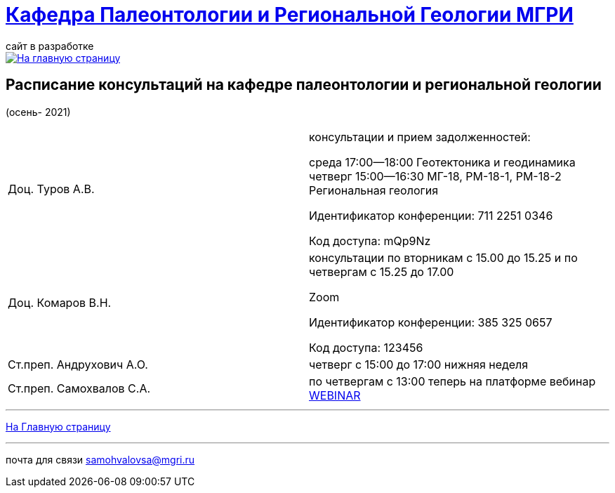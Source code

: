 = https://mgri-university.github.io/reggeo/index.html[Кафедра Палеонтологии и Региональной Геологии МГРИ]
сайт в разработке 
:imagesdir: images

[link=https://mgri-university.github.io/reggeo/index.html]
image::emb2010.jpg[На главную страницу] 



== Расписание консультаций на кафедре палеонтологии и региональной геологии 
(осень- 2021)

|===

|Доц. Туров А.В.|
консультации и прием задолженностей:

среда 17:00—18:00
Геотектоника и геодинамика
четверг 15:00—16:30
МГ-18, РМ-18-1, РМ-18-2
Региональная геология

Идентификатор конференции: 711 2251 0346

Код доступа: mQp9Nz
|Доц. Комаров В.Н.|
консультации по вторникам с 15.00 до 15.25 и по четвергам с 15.25 до 17.00

Zoom

Идентификатор конференции: 385 325 0657

Код доступа: 123456
|Ст.преп. Андрухович А.О.|
четверг с 15:00 до 17:00 нижняя неделя
|Ст.преп. Самохвалов С.А.|
по четвергам с 13:00
теперь на платформе вебинар
https://events.webinar.ru/MGRI/9571311[WEBINAR]

|===

//|===
//|№	|тип |Название	|ссылка	
//| 1 |расписание |Расписание консультаций в январе 2021|https://mgri-university.github.io/reggeo/images/raspisanie_consult.docx[Скачать]
//
//|===

//////////////////////////////////////////
[#img-sunset]
.График приёма задолженностейй/Консультаций преп.Самохвалов С.А.
[link=https://mgri-university.github.io/reggeo/images/graph_2021.jpg]
image::graph_2021.jpg[graphik,600,400]

//////////////////////////////////////////


''''
https://mgri-university.github.io/reggeo/index.html[На Главную страницу]

''''


почта для связи samohvalovsa@mgri.ru